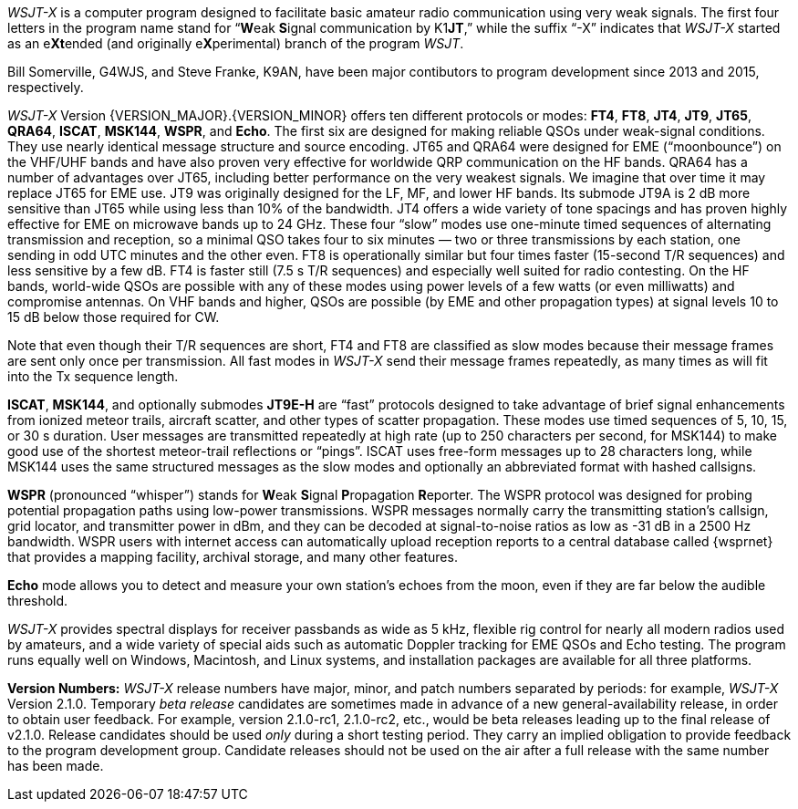 // Status=review

_WSJT-X_ is a computer program designed to facilitate basic amateur
radio communication using very weak signals. The first four letters in
the program name stand for "`**W**eak **S**ignal communication by
K1**JT**,`" while the suffix "`-X`" indicates that _WSJT-X_ started as
an e**Xt**ended (and originally e**X**perimental) branch of the
program _WSJT_.

Bill Somerville, G4WJS, and Steve Franke, K9AN, have been major
contibutors to program development since 2013 and 2015, respectively.

_WSJT-X_ Version {VERSION_MAJOR}.{VERSION_MINOR} offers ten different
protocols or modes: *FT4*, *FT8*, *JT4*, *JT9*, *JT65*, *QRA64*,
*ISCAT*, *MSK144*, *WSPR*, and *Echo*.  The first six are designed for
making reliable QSOs under weak-signal conditions. They use nearly
identical message structure and source encoding.  JT65 and QRA64 were
designed for EME ("`moonbounce`") on the VHF/UHF bands and have also
proven very effective for worldwide QRP communication on the HF bands.
QRA64 has a number of advantages over JT65, including better
performance on the very weakest signals.  We imagine that over time it
may replace JT65 for EME use.  JT9 was originally designed for the LF,
MF, and lower HF bands.  Its submode JT9A is 2 dB more sensitive than
JT65 while using less than 10% of the bandwidth.  JT4 offers a wide
variety of tone spacings and has proven highly effective for EME on
microwave bands up to 24 GHz.  These four "`slow`" modes use
one-minute timed sequences of alternating transmission and reception,
so a minimal QSO takes four to six minutes — two or three
transmissions by each station, one sending in odd UTC minutes and the
other even.  FT8 is operationally similar but four times faster
(15-second T/R sequences) and less sensitive by a few dB.  FT4 is
faster still (7.5 s T/R sequences) and especially well suited for
radio contesting.  On the HF bands, world-wide QSOs are possible with
any of these modes using power levels of a few watts (or even
milliwatts) and compromise antennas.  On VHF bands and higher, QSOs
are possible (by EME and other propagation types) at signal levels 10
to 15 dB below those required for CW.

Note that even though their T/R sequences are short, FT4 and FT8 are
classified as slow modes because their message frames are sent only
once per transmission.  All fast modes in _WSJT-X_ send their message
frames repeatedly, as many times as will fit into the Tx sequence
length.

*ISCAT*, *MSK144*, and optionally submodes *JT9E-H* are "`fast`"
protocols designed to take advantage of brief signal enhancements from
ionized meteor trails, aircraft scatter, and other types of scatter
propagation. These modes use timed sequences of 5, 10, 15, or 30 s
duration.  User messages are transmitted repeatedly at high rate (up
to 250 characters per second, for MSK144) to make good use of the
shortest meteor-trail reflections or "`pings`".  ISCAT uses free-form
messages up to 28 characters long, while MSK144 uses the same
structured messages as the slow modes and optionally an abbreviated
format with hashed callsigns.  

*WSPR* (pronounced "`whisper`") stands for **W**eak **S**ignal
**P**ropagation **R**eporter.  The WSPR protocol was designed for probing
potential propagation paths using low-power transmissions. WSPR
messages normally carry the transmitting station’s callsign, grid
locator, and transmitter power in dBm, and they can be decoded at
signal-to-noise ratios as low as -31 dB in a 2500 Hz bandwidth.  WSPR
users with internet access can automatically upload reception
reports to a central database called {wsprnet} that provides a mapping
facility, archival storage, and many other features.

*Echo* mode allows you to detect and measure your own station's echoes
from the moon, even if they are far below the audible threshold.

_WSJT-X_ provides spectral displays for receiver passbands as wide as
5 kHz, flexible rig control for nearly all modern radios used by
amateurs, and a wide variety of special aids such as automatic Doppler
tracking for EME QSOs and Echo testing.  The program runs equally well
on Windows, Macintosh, and Linux systems, and installation packages
are available for all three platforms.

*Version Numbers:* _WSJT-X_ release numbers have major, minor, and
patch numbers separated by periods: for example, _WSJT-X_ Version
2.1.0.  Temporary _beta release_ candidates are sometimes made in
advance of a new general-availability release, in order to obtain user
feedback.  For example, version 2.1.0-rc1, 2.1.0-rc2, etc., would
be beta releases leading up to the final release of v2.1.0.
Release candidates should be used _only_ during a short testing
period. They carry an implied obligation to provide feedback to the
program development group.  Candidate releases should not be used on
the air after a full release with the same number has been made.
